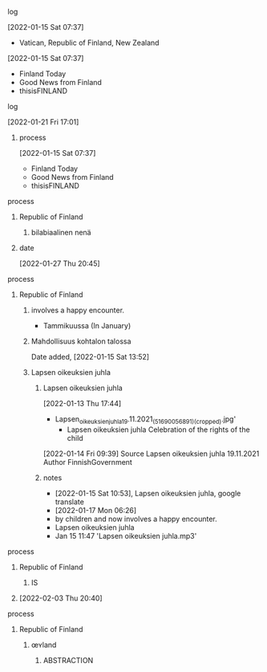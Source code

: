 **** log
     [2022-01-15 Sat 07:37]
     - Vatican, Republic of Finland, New Zealand
     [2022-01-15 Sat 07:37]
      - Finland Today
      - Good News from Finland
      - thisisFINLAND

**** log
   [2022-01-21 Fri 17:01]
***** process
     [2022-01-15 Sat 07:37]
      - Finland Today
      - Good News from Finland
      - thisisFINLAND

**** process
***** Republic of Finland
****** bilabiaalinen nenä
***** date
    [2022-01-27 Thu 20:45]

**** process
***** Republic of Finland
****** involves a happy encounter.
       - Tammikuussa (In January)
     
****** Mahdollisuus kohtalon talossa
        Date added, [2022-01-15 Sat 13:52]

****** Lapsen oikeuksien juhla
******* Lapsen oikeuksien juhla
     [2022-01-13 Thu 17:44]
       - Lapsen_oikeuksien_juhla_19.11.2021_(51690056891)_(cropped).jpg'
         - Lapsen oikeuksien juhla  Celebration of the rights of the child
     [2022-01-14 Fri 09:39]
     Source 	Lapsen oikeuksien juhla 19.11.2021
     Author 	FinnishGovernment
******* notes
      - [2022-01-15 Sat 10:53], Lapsen oikeuksien juhla, google translate
      - [2022-01-17 Mon 06:26]
	- by children and now involves a happy encounter.
	- Lapsen oikeuksien juhla
	- Jan 15 11:47 'Lapsen oikeuksien juhla.mp3'

**** process
***** Republic of Finland
****** IS
***** [2022-02-03 Thu 20:40]

**** process
***** Republic of Finland
****** œʏland
******* ABSTRACTION

